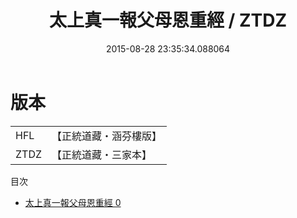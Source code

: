 #+TITLE: 太上真一報父母恩重經 / ZTDZ

#+DATE: 2015-08-28 23:35:34.088064
* 版本
 |       HFL|【正統道藏・涵芬樓版】|
 |      ZTDZ|【正統道藏・三家本】|
目次
 - [[file:KR5a0065_000.txt][太上真一報父母恩重經 0]]
